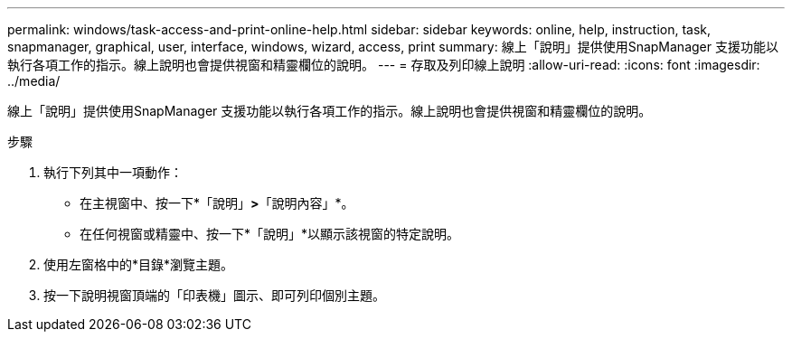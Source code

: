 ---
permalink: windows/task-access-and-print-online-help.html 
sidebar: sidebar 
keywords: online, help, instruction, task, snapmanager, graphical, user, interface, windows, wizard, access, print 
summary: 線上「說明」提供使用SnapManager 支援功能以執行各項工作的指示。線上說明也會提供視窗和精靈欄位的說明。 
---
= 存取及列印線上說明
:allow-uri-read: 
:icons: font
:imagesdir: ../media/


[role="lead"]
線上「說明」提供使用SnapManager 支援功能以執行各項工作的指示。線上說明也會提供視窗和精靈欄位的說明。

.步驟
. 執行下列其中一項動作：
+
** 在主視窗中、按一下*「說明」*>*「說明內容」*。
** 在任何視窗或精靈中、按一下*「說明」*以顯示該視窗的特定說明。


. 使用左窗格中的*目錄*瀏覽主題。
. 按一下說明視窗頂端的「印表機」圖示、即可列印個別主題。

